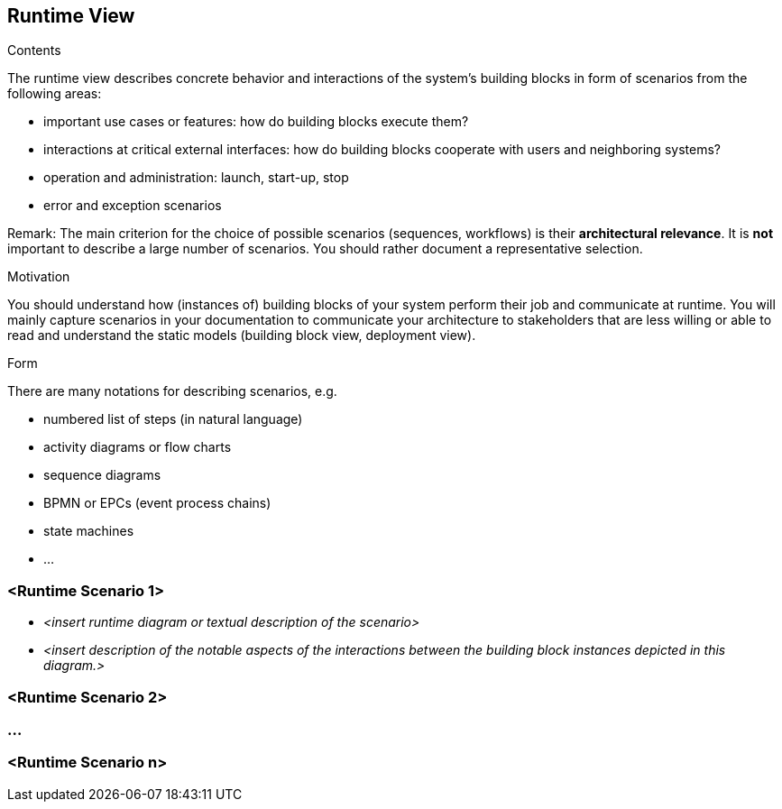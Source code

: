 == Runtime View


[role="arc42help"]
****
.Contents
The runtime view describes concrete behavior and interactions of the system’s building blocks in form of scenarios from the following areas:

* important use cases or features: how do building blocks execute them?
* interactions at critical external interfaces: how do building blocks cooperate with users and neighboring systems?
* operation and administration: launch, start-up, stop
* error and exception scenarios

Remark: The main criterion for the choice of possible scenarios (sequences, workflows) is their *architectural relevance*. It is *not* important to describe a large number of scenarios. You should rather document a representative selection.

.Motivation
You should understand how (instances of) building blocks of your system perform their job and communicate at runtime.
You will mainly capture scenarios in your documentation to communicate your architecture to stakeholders that are less willing or able to read and understand the static models (building block view, deployment view).

.Form
There are many notations for describing scenarios, e.g.

* numbered list of steps (in natural language)
* activity diagrams or flow charts
* sequence diagrams
* BPMN or EPCs (event process chains)
* state machines
* ...

****

=== <Runtime Scenario 1>


* _<insert runtime diagram or textual description of the scenario>_
* _<insert description of the notable aspects of the interactions between the
building block instances depicted in this diagram.>_

=== <Runtime Scenario 2>

=== ...

=== <Runtime Scenario n>
